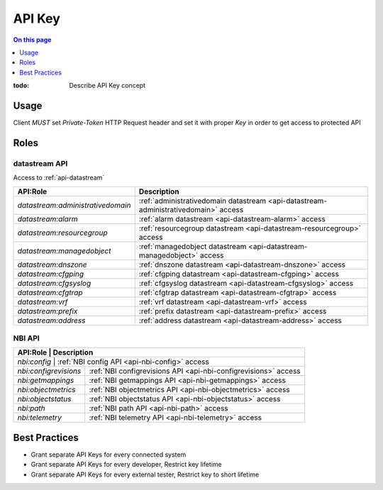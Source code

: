 .. _reference-apikey:

=======
API Key
=======

.. contents:: On this page
    :local:
    :backlinks: none
    :depth: 1
    :class: singlecol

:todo:
    Describe API Key concept

.. _reference-apikey-usage:

Usage
-----
Client *MUST* set `Private-Token` HTTP Request header and set it
with proper *Key* in order to get access to protected API

Roles
-----

.. _reference-apikey-roles-datastream:

datastream API
^^^^^^^^^^^^^^
Access to :ref:`api-datastream`

+-----------------------------------+------------------------------------------------------------------------------------+
| API:Role                          | Description                                                                        |
+===================================+====================================================================================+
| `datastream:administrativedomain` | :ref:`administrativedomain datastream <api-datastream-administrativedomain>` access|
+-----------------------------------+------------------------------------------------------------------------------------+
| `datastream:alarm`                | :ref:`alarm datastream <api-datastream-alarm>` access                              |
+-----------------------------------+------------------------------------------------------------------------------------+
| `datastream:resourcegroup`        | :ref:`resourcegroup datastream <api-datastream-resourcegroup>` access              |
+-----------------------------------+------------------------------------------------------------------------------------+
| `datastream:managedobject`        | :ref:`managedobject datastream <api-datastream-managedobject>` access              |
+-----------------------------------+------------------------------------------------------------------------------------+
| `datastream:dnszone`              | :ref:`dnszone datastream <api-datastream-dnszone>` access                          |
+-----------------------------------+------------------------------------------------------------------------------------+
| `datastream:cfgping`              | :ref:`cfgping datastream <api-datastream-cfgping>` access                          |
+-----------------------------------+------------------------------------------------------------------------------------+
| `datastream:cfgsyslog`            | :ref:`cfgsyslog datastream <api-datastream-cfgsyslog>` access                      |
+-----------------------------------+------------------------------------------------------------------------------------+
| `datastream:cfgtrap`              | :ref:`cfgtrap datastream <api-datastream-cfgtrap>` access                          |
+-----------------------------------+------------------------------------------------------------------------------------+
| `datastream:vrf`                  | :ref:`vrf datastream <api-datastream-vrf>` access                                  |
+-----------------------------------+------------------------------------------------------------------------------------+
| `datastream:prefix`               | :ref:`prefix datastream <api-datastream-prefix>` access                            |
+-----------------------------------+------------------------------------------------------------------------------------+
| `datastream:address`              | :ref:`address datastream <api-datastream-address>` access                          |
+-----------------------------------+------------------------------------------------------------------------------------+

.. _reference-apikey-roles-nbi:

NBI API
^^^^^^^

+-----------------------+----------------------------------------------------------------+
| API:Role              | Description                                                    |
+===========================+============================================================+
| `nbi:config`          | :ref:`NBI config API <api-nbi-config>` access                  |
+-----------------------+----------------------------------------------------------------+
| `nbi:configrevisions` | :ref:`NBI configrevisions API <api-nbi-configrevisions>` access|
+-----------------------+----------------------------------------------------------------+
| `nbi:getmappings`     | :ref:`NBI getmappings API <api-nbi-getmappings>` access        |
+-----------------------+----------------------------------------------------------------+
| `nbi:objectmetrics`   | :ref:`NBI objectmetrics API <api-nbi-objectmetrics>` access    |
+-----------------------+----------------------------------------------------------------+
| `nbi:objectstatus`    | :ref:`NBI objectstatus API <api-nbi-objectstatus>` access      |
+-----------------------+----------------------------------------------------------------+
| `nbi:path`            | :ref:`NBI path API <api-nbi-path>` access                      |
+-----------------------+----------------------------------------------------------------+
| `nbi:telemetry`       | :ref:`NBI telemetry API <api-nbi-telemetry>` access            |
+-----------------------+----------------------------------------------------------------+

.. _reference-apikey-best-practices:

Best Practices
--------------
* Grant separate API Keys for every connected system
* Grant separate API Keys for every developer, Restrict key lifetime
* Grant separate API Keys for every external tester, Restrict key to short lifetime
